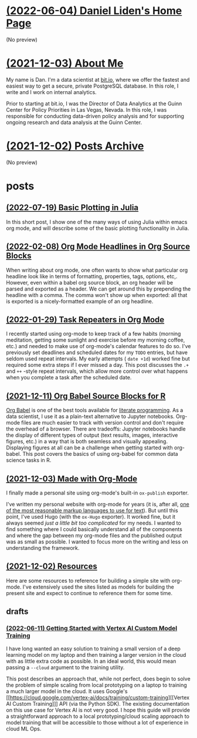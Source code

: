 * [[file:index.org][(2022-06-04) Daniel Liden's Home Page]]
(No preview)
* [[file:about.org][(2021-12-03) About Me]]
My name is Dan. I'm a data scientist at [[https://bit.io][bit.io]], where we offer the fastest and easiest way to get a
secure, private PostgreSQL database. In this role, I write and I work on internal analytics.

Prior to starting at bit.io, I was the Director of Data Analytics at the Guinn Center for Policy Priorities in Las Vegas, Nevada. In this role, I was responsible for conducting data-driven policy analysis and for supporting ongoing research and data analysis at the Guinn Center.
* [[file:archive.org][(2021-12-02) Posts Archive]]
(No preview)
* posts
** [[file:posts/20220719-julia-plots.org][(2022-07-19) Basic Plotting in Julia]]
In this short post, I show one of the many ways of using Julia within emacs
org mode, and will describe some of the basic plotting functionality in Julia.
** [[file:posts/20220208-org-source.org][(2022-02-08) Org Mode Headlines in Org Source Blocks]]
When writing about org mode, one often wants to show what particular org
headline look like in terms of formatting, properties, tags, options,
etc,. However, even within a babel org source block, an org header will be
parsed and exported as a header. We can get around this by prepending the
headline with a comma. The comma won't show up when exported: all that is
exported is a nicely-formatted example of an org headline.
** [[file:posts/20220116-org-time.org][(2022-01-29) Task Repeaters in Org Mode]]
I recently started using org-mode to keep track of a few habits (morning
meditation, getting some sunlight and exercise before my morning coffee, etc.)
and needed to make use of org-mode's calendar features to do so. I've previously
set deadlines and scheduled dates for my ~TODO~ entries, but have seldom used
repeat intervals. My early attempts ( ~date +1d~) worked fine but required some
extra steps if I ever missed a day. This post discusses the ~.+~ and ~++~
-style repeat intervals, which allow more control over what happens when you
complete a task after the scheduled date.
** [[file:posts/20211209-R-babel.org][(2021-12-11) Org Babel Source Blocks for R]]
[[https://orgmode.org/worg/org-contrib/babel/intro.html][Org Babel]] is one of the best tools available for [[https://www-cs-faculty.stanford.edu/~knuth/lp.html][literate programming]]. As a data scientist, I use it
as a plain-text alternative to Jupyter notebooks. Org-mode files are much easier to track with
version control and don't require the overhead of a browser. There are tradeoffs: Jupyter notebooks
handle the display of different types of output (text results, images, interactive figures, etc.) in
a way that is both seamless and visually appealing. Displaying figures at all can be a challenge
when getting started with org-babel. This post covers the basics of using org-babel for common data
science tasks in R.
** [[file:posts/20211203-this-site.org][(2021-12-03) Made with Org-Mode]]
I finally made a personal site using org-mode's built-in ~ox-publish~ exporter.

I've written my personal website with org-mode for years (it is, after all, [[https://karl-voit.at/2017/09/23/orgmode-as-markup-only/][one of the most
reasonable markup languages to use for text]]). But until this point, I've used Hugo (with the ~ox-Hugo~
exporter). It worked fine, but it always seemed /just a little bit too complicated/ for my needs. I
wanted to find something where I could basically understand all of the components and where the gap
between my org-mode files and the published output was as small as possible. I wanted to focus more
on the writing and less on understanding the framework.
** [[file:posts/20211201-resources.org][(2021-12-02) Resources]]
Here are some resources to reference for building a simple site with org-mode. I've extensively
used the sites listed as models for building the present site and expect to continue to reference
them for some time.
** drafts
*** [[file:posts/drafts/20220611-vertex.org][(2022-06-11) Getting Started with Vertex AI Custom Model Training]]
I have long wanted an easy solution to training a small version of a deep learning
model on my laptop and then training a larger version in the cloud with as
little extra code as possible. In an ideal world, this would mean passing a
~--cloud~ argument to the training utility.

This post describes an approach that, while not perfect, does begin to solve the
problem of simple scaling from local prototyping on a laptop to training a much
larger model in the cloud. It uses Google's [[https://cloud.google.com/vertex-ai/docs/training/custom-training][[Vertex AI Custom Training]​]] API
(via the Python SDK). The existing documentation on this use case for Vertex AI
is not very good. I hope this guide will provide a straightforward approach to a
local prototyping/cloud scaling approach to model training that will be
accessible to those without a lot of experience in cloud ML Ops.